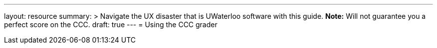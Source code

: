 ---
layout: resource
summary: >
  Navigate the UX disaster that is UWaterloo software with this guide.
  **Note:** Will not guarantee you a perfect score on the CCC.
draft: true
---
= Using the CCC grader
